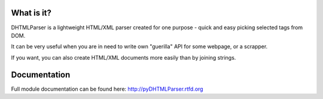 
.. image:: https://badge.fury.io/py/pyDHTMLParser.png
    :target: https://pypi.python.org/pypi/pyDHTMLParser

.. image:: https://img.shields.io/pypi/dm/pyDHTMLParser.svg
    :target: https://pypi.python.org/pypi/pyDHTMLParser

.. image:: https://readthedocs.org/projects/pyDHTMLParser/badge/?version=latest
    :target: http://pyDHTMLParser.readthedocs.org/

.. image:: https://img.shields.io/pypi/l/pyDHTMLParser.svg

.. image:: https://img.shields.io/github/issues/Bystroushaak/pyDHTMLParser.svg
    :target: https://github.com/Bystroushaak/pyDHTMLParser/issues

What is it?
===========
DHTMLParser is a lightweight HTML/XML parser created for one purpose - quick and easy 
picking selected tags from DOM.

It can be very useful when you are in need to write own "guerilla" API for some webpage, or a scrapper.

If you want, you can also create HTML/XML documents more easily than by joining strings.

Documentation
=============

Full module documentation can be found here: http://pyDHTMLParser.rtfd.org